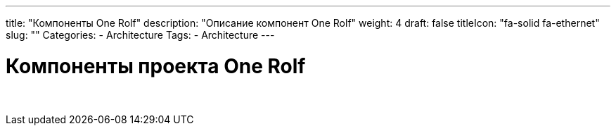 
---
title: "Компоненты One Rolf"
description: "Описание компонент One Rolf"
weight: 4
draft: false
titleIcon: "fa-solid fa-ethernet"
slug: ""
Categories:
    - Architecture
Tags:
    - Architecture
---

= Компоненты проекта One Rolf

{empty} +